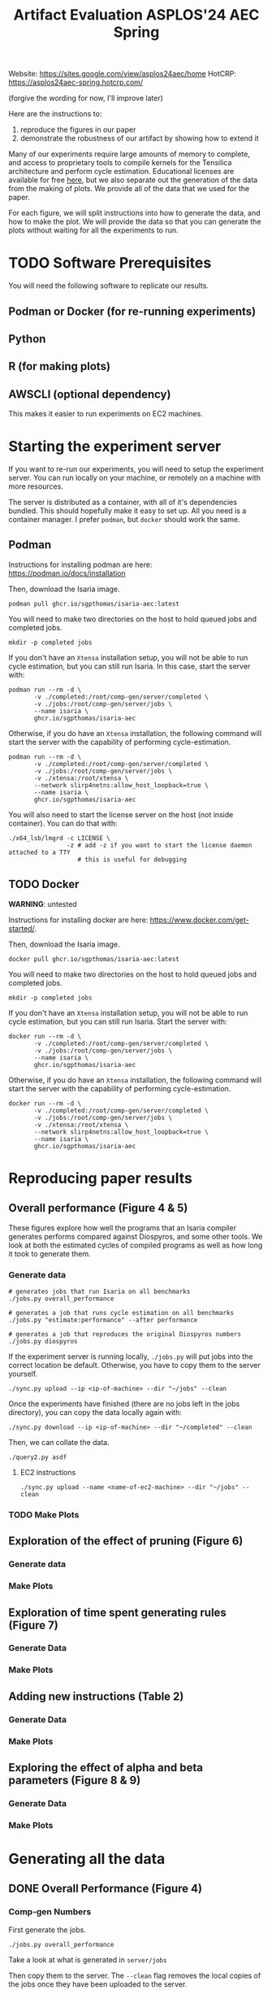 #+title: Artifact Evaluation ASPLOS'24 AEC Spring

Website: https://sites.google.com/view/asplos24aec/home
HotCRP: https://asplos24aec-spring.hotcrp.com/

(forgive the wording for now, I'll improve later)

Here are the instructions to:
1) reproduce the figures in our paper
2) demonstrate the robustness of our artifact by showing how to extend it

Many of our experiments require large amounts of memory to complete, and access to proprietary tools to compile kernels for the Tensilica architecture and perform cycle estimation. Educational licenses are available for free [[https://www.cadence.com/en_US/home/company/cadence-academic-network/university-program.html][here]], but we also separate out the generation of the data from the making of plots. We provide all of the data that we used for the paper.

For each figure, we will split instructions into how to generate the data, and how to make the plot. We will provide the data so that you can generate the plots without waiting for all the experiments to run.

* TODO Software Prerequisites

You will need the following software to replicate our results.

** Podman or Docker (for re-running experiments)
** Python
** R (for making plots)
** AWSCLI (optional dependency)

This makes it easier to run experiments on EC2 machines.

* Starting the experiment server

If you want to re-run our experiments, you will need to setup the experiment server. You can run locally on your machine, or remotely on a machine with more resources.

The server is distributed as a container, with all of it's dependencies bundled. This should hopefully make it easy to set up. All you need is a container manager. I prefer =podman=, but =docker= should work the same.

** Podman

Instructions for installing podman are here: https://podman.io/docs/installation

Then, download the Isaria image.

#+begin_src async-shell
podman pull ghcr.io/sgpthomas/isaria-aec:latest
#+end_src

You will need to make two directories on the host to hold queued jobs and completed jobs.

#+begin_src async-shell
mkdir -p completed jobs
#+end_src

If you don't have an =Xtensa= installation setup, you will not be able to run cycle estimation, but you can still run Isaria. In this case, start the server with:

#+begin_src async-shell
podman run --rm -d \
       -v ./completed:/root/comp-gen/server/completed \
       -v ./jobs:/root/comp-gen/server/jobs \
       --name isaria \
       ghcr.io/sgpthomas/isaria-aec
#+end_src

Otherwise, if you do have an =Xtensa= installation, the following command will start the server with the capability of performing cycle-estimation.

#+begin_src async-shell
podman run --rm -d \
       -v ./completed:/root/comp-gen/server/completed \
       -v ./jobs:/root/comp-gen/server/jobs \
       -v ./xtensa:/root/xtensa \
       --network slirp4netns:allow_host_loopback=true \
       --name isaria \
       ghcr.io/sgpthomas/isaria-aec
#+end_src

You will also need to start the license server on the host (not inside container). You can do that with:

#+begin_src async-shell
./x64_lsb/lmgrd -c LICENSE \
                -z # add -z if you want to start the license daemon attached to a TTY
                   # this is useful for debugging
#+end_src

** TODO Docker

*WARNING*: untested

Instructions for installing docker are here: https://www.docker.com/get-started/.

Then, download the Isaria image.

#+begin_src async-shell
docker pull ghcr.io/sgpthomas/isaria-aec:latest
#+end_src

You will need to make two directories on the host to hold queued jobs and completed jobs.

#+begin_src async-shell
mkdir -p completed jobs
#+end_src

If you don't have an =Xtensa= installation setup, you will not be able to run cycle estimation, but you can still run Isaria. Start the server with:

#+begin_src async-shell
docker run --rm -d \
       -v ./completed:/root/comp-gen/server/completed \
       -v ./jobs:/root/comp-gen/server/jobs \
       --name isaria \
       ghcr.io/sgpthomas/isaria-aec
#+end_src

Otherwise, if you do have an =Xtensa= installation, the following command will start the server with the capability of performing cycle-estimation.

#+begin_src async-shell
docker run --rm -d \
       -v ./completed:/root/comp-gen/server/completed \
       -v ./jobs:/root/comp-gen/server/jobs \
       -v ./xtensa:/root/xtensa \
       --network slirp4netns:allow_host_loopback=true \
       --name isaria \
       ghcr.io/sgpthomas/isaria-aec
#+end_src

* Reproducing paper results
:PROPERTIES:
:header-args:async-shell: :name aec :results none :dir (sgt/dir "server")
:END:

** Overall performance (Figure 4 & 5)

These figures explore how well the programs that an Isaria compiler generates performs compared against Diospyros, and some other tools. We look at both the estimated cycles of compiled programs as well as how long it took to generate them.

*** Generate data

#+begin_src async-shell
# generates jobs that run Isaria on all benchmarks
./jobs.py overall_performance

# generates a job that runs cycle estimation on all benchmarks
./jobs.py "estimate:performance" --after performance

# generates a job that reproduces the original Diospyros numbers
./jobs.py diospyros
#+end_src

If the experiment server is running locally, =./jobs.py= will put jobs into the correct location be default. Otherwise, you have to copy them to the server yourself.

#+begin_src async-shell
./sync.py upload --ip <ip-of-machine> --dir "~/jobs" --clean
#+end_src

Once the experiments have finished (there are no jobs left in the jobs directory), you can copy the data locally again with:

#+begin_src async-shell
./sync.py download --ip <ip-of-machine> --dir "~/completed" --clean
#+end_src

Then, we can collate the data.

#+begin_src async-shell
./query2.py asdf
#+end_src

**** EC2 instructions

#+begin_src async-shell
./sync.py upload --name <name-of-ec2-machine> --dir "~/jobs" --clean
#+end_src

*** TODO Make Plots

** Exploration of the effect of pruning (Figure 6)

*** Generate data
*** Make Plots

** Exploration of time spent generating rules (Figure 7)

*** Generate Data
*** Make Plots

** Adding new instructions (Table 2)

*** Generate Data
*** Make Plots

** Exploring the effect of alpha and beta parameters (Figure 8 & 9)

*** Generate Data
*** Make Plots

* Generating all the data
:PROPERTIES:
:header-args:async-shell: :name jobs :results none :dir (sgt/dir "server")
:END:

** DONE Overall Performance (Figure 4)
CLOSED: [2023-09-19 Tue 10:19]
:LOGBOOK:
- State "DONE"       from "TODO"       [2023-09-19 Tue 10:19]
:END:

*** Comp-gen Numbers

First generate the jobs.

#+begin_src async-shell
./jobs.py overall_performance
#+end_src

Take a look at what is generated in =server/jobs=

Then copy them to the server. The =--clean= flag removes the local copies of the jobs once they have been uploaded to the server.

#+begin_src async-shell
./sync.py upload --name isaria --dir "~/jobs" --clean
#+end_src

*** Diospyros Numbers

#+begin_src async-shell
./jobs.py diospyros
#+end_src

#+begin_src async-shell
./sync.py upload --name isaria --dir "~/jobs" --clean
#+end_src

*** Estimation

Run the estimation job

#+begin_src async-shell
./jobs.py "estimate:performance"
./sync.py update --name isaria --dir "~/jobs" --clean
#+end_src

*** Download results

#+begin_src async-shell
./sync.py download --name isaria --dir "~/completed"
#+end_src

** DONE Compilation Time (Figure 5)
CLOSED: [2023-09-20 Wed 10:09]
:LOGBOOK:
- State "DONE"       from "TODO"       [2023-09-20 Wed 10:09]
:END:

This uses the overall performance numbers. No new experiments needed.

** DONE Pruning (Figure 6)
CLOSED: [2023-09-19 Tue 10:19]
:LOGBOOK:
- State "DONE"       from "TODO"       [2023-09-19 Tue 10:19]
:END:

This needs the pruning experiments.

#+begin_src async-shell
./jobs.py pruning
#+end_src

Upload the jobs.

#+begin_src async-shell
./sync.py upload --name isaria --dir "~/jobs" --clean
#+end_src

** TODO Ruleset Ablation (Figure 7)

We first need to synthesize rulesets.

The following command will generate the jobs needed for that.

#+begin_src async-shell
./jobs.py ruleset_synthesis
#+end_src

Then we need to compile them with Isaria.

And generate estimation for them. This requires the rulesets existing. If they don't, the job creation can't exist. I would like to be able to start these jobs with the rulesets pre-existing. I probably should put them somewhere else, and then have the person copy them to the right location and name them the right things? Or maybe I don't need them to name them the right things.

*TODO*: run this after running ruleset synthesis

#+begin_src async-shell
./jobs.py ruleset_ablation
#+end_src

#+begin_src async-shell
./jobs.py "estimate:ruleset_ablation"
#+end_src

** TODO New Instructions (Table 2)

This generates the new rulesets.

#+begin_src async-shell
./jobs.py new_instructions_ruleset
#+end_src

And this runs Isaria on them. However, this job seems wack. Because I'm adding rules?? And hardcoding the synthesis path. I should probably change it.

#+begin_src async-shell
./jobs.py test_instruction_ruleset
#+end_src

** TODO Rule Distribution (Figure 8)

This doesn't require any more experiments. We can just grab one of the rule_distribution.csv that we have generated from above. Or maybe we should just generate it from the ruleset directly. I should probably do that.

** DONE Alpha Beta Ablation (Figure 9)
CLOSED: [2023-09-19 Tue 11:29]
:LOGBOOK:
- State "DONE"       from "TODO"       [2023-09-19 Tue 11:29]
:END:

#+begin_src async-shell
./jobs.py alpha_beta_ablation
#+end_src

* Making Figures
* Making a change
* Nitty-Gritty details

This section is for the brave who want to build the experiment server container (or run the server outside of a container). 

** Building a container with =buildah=
:PROPERTIES:
:header-args:async-shell: :name buildah :results none
:END:

To build, you need =buildah= and a relatively up-to-date =fedora= machine. To keep the image as small as possible, we start the image from just a base file system and use the host package manager to install packages in the image. Running the =aec/fedora-build-image.sh= inside of a =buildah unshare= session should do all the hard-work for you.

#+begin_src async-shell
buildah unshare ./aec/fedora-build-image.sh
#+end_src

If you want to build and run the server from scratch, read the =fedora-build-image= script to see what all the dependencies are.

